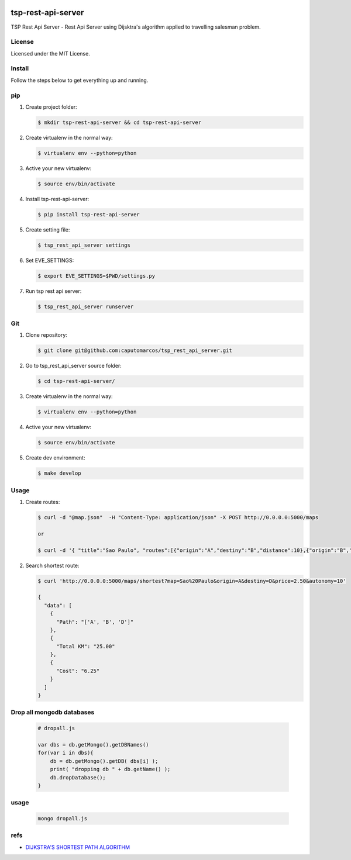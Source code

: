 .. image:: https://raw.githubusercontent.com/caputomarcos/tsp-rest-api-server/master/logotipo-pickngo.png



tsp-rest-api-server
===================


TSP Rest Api Server - Rest Api Server using Dijsktra's algorithm applied to travelling salesman problem.


License
-------
Licensed under the MIT License.


Install
-------

Follow the steps below to get everything up and running.


pip
---


1. Create project folder:

   .. code-block:: bash

        $ mkdir tsp-rest-api-server && cd tsp-rest-api-server

2. Create virtualenv in the normal way:

   .. code-block:: bash

        $ virtualenv env --python=python

3. Active your new virtualenv:

   .. code-block:: bash

        $ source env/bin/activate


4. Install tsp-rest-api-server:

   .. code-block:: bash

        $ pip install tsp-rest-api-server


5. Create setting file:

   .. code-block:: bash

        $ tsp_rest_api_server settings

6. Set EVE_SETTINGS:

   .. code-block:: bash

        $ export EVE_SETTINGS=$PWD/settings.py

7. Run tsp rest api server:

   .. code-block:: bash

        $ tsp_rest_api_server runserver



Git
----

1. Clone repository:

   .. code-block:: bash

        $ git clone git@github.com:caputomarcos/tsp_rest_api_server.git

2. Go to tsp_rest_api_server source folder:

   .. code-block:: bash

        $ cd tsp-rest-api-server/

3. Create virtualenv in the normal way:

   .. code-block:: bash

        $ virtualenv env --python=python

4. Active your new virtualenv:

   .. code-block:: bash

        $ source env/bin/activate


5. Create dev environment:

   .. code-block:: bash

        $ make develop


Usage
------

1. Create routes:

   .. code-block:: bash

        $ curl -d "@map.json"  -H "Content-Type: application/json" -X POST http://0.0.0.0:5000/maps

        or

        $ curl -d '{ "title":"Sao Paulo", "routes":[{"origin":"A","destiny":"B","distance":10},{"origin":"B","destiny":"D","distance":15},{"origin":"A","destiny":"C","distance":20},{"origin":"C","destiny":"D","distance":30},{"origin":"B","destiny":"E","distance":50},{"origin":"D","destiny":"E","distance":30}]}' -H "Content-Type: application/json" -X POST http://0.0.0.0:5000/maps


2. Search shortest route:

   .. code-block:: bash

        $ curl 'http://0.0.0.0:5000/maps/shortest?map=Sao%20Paulo&origin=A&destiny=D&price=2.50&autonomy=10'

        {
          "data": [
            {
              "Path": "['A', 'B', 'D']"
            },
            {
              "Total KM": "25.00"
            },
            {
              "Cost": "6.25"
            }
          ]
        }


Drop all mongodb databases
--------------------------

   .. code-block:: JavaScript

        # dropall.js

        var dbs = db.getMongo().getDBNames()
        for(var i in dbs){
            db = db.getMongo().getDB( dbs[i] );
            print( "dropping db " + db.getName() );
            db.dropDatabase();
        }


usage
-----

   .. code-block:: bash

        mongo dropall.js

refs
----

* `DIJKSTRA'S SHORTEST PATH ALGORITHM  <http://www.bogotobogo.com/python/python_Dijkstras_Shortest_Path_Algorithm.php>`_


